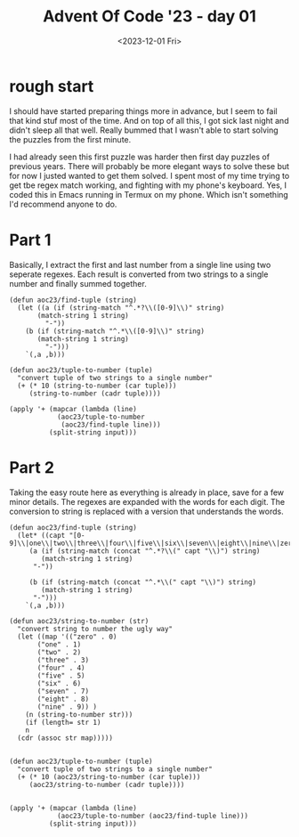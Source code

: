 #+TITLE: Advent Of Code '23 - day 01
#+date: <2023-12-01 Fri>


* rough start
I should have started preparing things more in advance, but I seem to fail that kind stuf most of the time.  And on top of all this, I got sick last night and didn't sleep all that well.  Really bummed that I wasn't able to start solving the puzzles from the first minute.

#+begin_preview
I had already seen this first puzzle was harder then first day puzzles of previous years.  There will probably be more elegant ways to solve these but for now I justed wanted to get them solved.  I spent most of my time trying to get tbe regex match working,  and fighting with my phone's keyboard.  Yes, I coded this in Emacs running in Termux on my phone.  Which isn't something I'd recommend anyone to do.
#+end_preview

* inputs                                                           :noexport:
#+name: example
#+begin_example 
1abc2
pqr3stu8vwx
a1b2c3d4e5f
treb7uchet
#+end_example

#+name: input
#+begin_example
five3onelxjninenine45
six9mnfjmtsf2kfmznkxntninesevenrpmfjfpgsk
9vkrmbpnine5two5cbktwo6
one1bdr6
ksvctznmffourtwovbb9four5five
6nfhcklxlkg9jbqmqrrxmhn9two6
9eight2six97dkth
sixgjqm64dkvcccvttnts
twofivefourb5four
gfive2
two18twocsxffivetwo4
rmchfml6four6twofive
278eight
six5758jjqpgnvlztwolkcvxtjphd4
fourz26ninethree8fourxrjlq
mhpx31fznvh6nnjbvjt6seven
kscs7kfvb1three2vnfjrtlvb
mcrxqxcxgq3eight9
17eightone8ninebshqmfd
1sgtxeightsix9
96threeninetwo
five963fivexfgfgfbzrjjfive6
5993zkdnfm
1xnfxsqhninefour3eight
hplgtxvbfqrthreeonefour7
84cclxfjrhptnfbcpd2
nineeight2kslgcchdxjppkthreeqhhs
5txpzlsixtwo41
4nbkjmrt4nine
hnmvzknine1
6525szrz
1sixsixkxjxcbt1
5vlj26mfxdjzb
9xzkgd6eight9thjcjrsxggvkf2
2tlvqgrkc42
one4five
5six439eightsevenkkvng
hvmmqonethreezhvmzltf5seven9ttdx
6eight6
hzpqtnjxz4cbkhqphlfpfourqflfjtg4mrztjlhbmmnine
sixsixdxcvbmr8bpbvfour6seven
nine3eight
8nqmbzvgpslsevenbfcrgqbtrzk
two7six2fourfourscrnine
7dr3hhqnvrdsljqrl
529dssfsfknzrffqsixtwo
8sixsmcbslxvlxrkmhxhvgvvrgsixpgthrxlhrmfour
svqsjtlbdbkgjqbcvxhl4five
x8sevensix65eight
fsonemmszxjjx6nineteightvtzkhccgrm
6sevenseven38cmskxvdkqlxktsszfnine
75eightfjbqhksix3onextmlrftdxm9
5hmngnfrglninenthconesixnine7
hgk4sevensixnineoneszsnhthree9
one98nxtghg9
1sevenkqqckgxdnfour
16three2onekjfcmfdfvhgmgninetwo
1eight3fivesix87five
2fourlhtncqs8gqssxlxczfive
ninejvzjqppsix21
mkrd7249eight1pm
ppcxsevensevenxbjbvvzcd8one3ms
eightgnnlfive3ff49seven
fngf62fourfivetwothree
onefour42rrzntqts
41dzvh1
3onefqltjzdrfourcpkfhceightwomc
7ninezcqcmqsltfxltnpsgghzone3four
hrtwone3six4pjbs4tfvdsjqdtfglseven
6lpxrrhvdslxgpjblcmgsgbdpdkfmzkr
llnshf1
seven9rvjqdhbfour
1fivezb4six
2282mchsix2onelz
86eightwonmn
sevenlcznjrmcbzlpjvfivefhtfvl2vvsrbbcktnj
2one819vsxclfour
dlm2nine
sxbdtwo9threetwo6
4jfbc5rdzgsblrcgmqdh
nine7four28seven
two1sixmjmxgjq412five
nine3hctlqv
twofour8eighttwo86two1
three4seveneightl
zx89btcqrsvpqzseven
1chkglfseven
4999xpmmeight3gxxkl
four88ninehhnbssxhbnseven
hsfvzbbxjlsrmtngrxxsevensix3
qccnqvfnkkkvsixktsixnine1twoneq
2sevengsplvndctjgntsix3seven
eight782two428four
five37shzmklkb4nhddk8
eightthree6qskmkzs
cmkvmr3srbsnq7onefourbfsrbjvr
t3mtgjq4stm84
fiveseven2grlmfhmfg8bsb
9bgbplvtzstdsevenonedrbxhftrxgmqftjmdrr
sixfivezptk6
8mftfiveninedgfmtwo9three9
pscstrfnrpllhone5fivefourtwo
five33
4threegfs
6sixthreebvq5
tsjvdsljzfgfive6threemqjfhrsqkgfznbt
six8five
twoznvvqgmd5jsxltq
zvh9one
4threesevenfivesix2hmm
l8ccxxhqqjb1qltqxht9qknltdbmdbmone
psevenfournine7bzphqxtfmfhsbtxxldhcqj
9bzxmpnlqmt8
two73nineeighteight
5sixseven
eightthree98112
eight4zbnpgjqlgntpl
fourhg8twoone1xhllbxfrtwoneq
jzonevsfhdcxzkmcxfhngleight2four
6two4ndnscxkqlzszlkslzk28
1foursix25695cp
9hgvmtfiveeightdm
7162nine
seven7tqssone
234cgsdfq7
9eightvpvvztrsrbtvgkzg
two882nine6eightsixz
9nineqqltckg
lgtlzthree21jrx
42seven
6pl3ckfqjchmnplblhkrd36jbflxf
fpmkbm7three
5twoonegccshhdrnfour1
onexbeightsdoneseven2four
three5sixxj
eightxqzntcpscxbqrsix8three
eightfourthree9eightvvhhlfourp
seven67vdktlg51
xbgjvvonesbtthfkdvntwo35
fltjrv152sixvmtwofour
fourfour6zkjdlrckdbfxthreefive
kkrllbsnglkvxxzjmqvdgsfpzx18foureightseveneight
xvmjqznggz7pgrxcfcqj
5two9eight
2rbninevmltplhj6nine
4snzlftzltjfbxdq
5gcpdxdjsftntzgbfnkbsjone
onetwoninenine58onekmtdfn6
four68four8two5
lczh9
sevensevenfivefour141j
bmnrnlvfpvjsfourn1one3
3nineone7fourfbfmjmpcpv6kgvzndbgpn
633sevenczmjrstsp195
sixvrcjmsveight3
cgfhxt4
4lqvqgsf37nrszkrhtjg91djsxdlrksk
ninefivefive11four1eight
76twovxfqrdksoneeightpgf4
vhn9xnlhd3fivesix
3sevenzpqvxhtsix
dkkeightwosixcdngxqddtj4
nineqqsdkmkhhsixpd4
6five54
tlzst3sevenvdthkfn3
nineone2
fcxeightwoeighthxpgfkfourone3
9llcdpmninepvcbdonexfxgdfchtkgnmnljpnfb
qrjdrbrrxrldbsq8threepbsdpbbtps9four
299eightone
fjzoneight99
zz8three9
eight4mfzshls167eight
five1kmgmnpfhsp42
6one67one
fivefncmv3dgsx8lmssvqfthk6seven
vlsbqreightseven77onermkfdsvjxkmn
86hxzstkkb
79mnxgbnl
15nineone9ninesevenddrbrxj
21rkt24dfour8four
blxv68threeseven
rbvkltwo3gpmmfmnpone9
hrqss7
six1threethree1
frfctnmmhrmfr8
bfzsvmcxhbthreefivezlb981
phrlbcbd6vrf8gkrtnlprn
txbxjb47svrfd4lrdkfbknb2gj
fivefour6dnjqbmznkssevenone
32eighttwonedn
gxzqseventwo4eight
eighttwo53ktqxjfjfive3
64four3gjjtjq
tmrv9sevenfive
9seven81
fivefourktwozzszqveightseven7
three8bninetwofivednine
nineone7qzdcglxjtkchjfpqrdfive6nine
4hjsqzppdqseightblhpdxgjmfmrsrz
fouronefour5fourjxls3
sixsevensevenoneeightgssdqpgfrx6rpkdljlsjs
two4cpvhzxnbqmk4
98czdfivecpmvztnc87
5chczkvdd
dhndkdsbf7qp1
tdbpx1qbf
358tbjnc
two6264six
55snf
eight7kpgsjrntszcmvrjqcs2two4four
cpjxfgxdngjrnpbkfskpstm5nineseven5nine
one2jxrsxlll1xpkeightztcfnsqqr
2sevensevenzdb
trpcnb536fourninethree
bkhoneightblkqzbblmv8rkcg
zqmmzmsqjghtf915
3zxdzklnlbdvcqspm
sevensixtwo8rsvdmc
8two8
eightoneqlcrrlq4four
hlfhtwovvmzkzn5xklvc9
fournncdgvxk6crvsqjcj58
7941sevenfour
mshlfglzlvcpcn2ninefiveninemlzkxspxsz2
46sixone4eightrcmxrmhnmj6pmj
jblfkrc1threefivefourbxd3
prhvcsmvjx85one
sstdseven3twobrfour3zthzhtkmc2
9threeqdnninesqvsjdch55zzjrntdv
fourbljt53gfkjkjtcpnlxcb
qrtlkzcthreefnxlcnfsqqvhsix62one3
knb7three7srrqbfhthreefive5
sevengcf128btrnrtgbmj3mtzv
brzvbdtwo63three4pjcjmzgfk8
6klnsftm
eight6sevensevensixfhgnjzgrcqdseven
six2ckhhflcdjkrc2sdtgkzx4four
six49
56eight
gfivevqqkz7
twoseven1kfzjcxjj
5xsbckzsevenfdcd6ffh
five6fivezpdm19
eightsix1zlrvvtflhqbmgnjnthcdbjthree
9lbmb1gflnxtnine
1eightxdrp566ljjtmbpng
twoqbfl5four67three9
six3sevenseven13
seven4onenine4ccnmtbdtj
hxzhqqtqdssevenfivecjfhlxmrbk2rdxsix8
three6brccmgbkdxgj7
961
1ninesevensix6sixonetwonine
4hlvbbs5pnjxbpd5xpvxfmn
kkvjtnjk3nineseventwotrjntwo
669zgrhxlrgtpeighttfrrqmhthree7eight
pltqnfslttlhfour7
31grzj
qkqtwoneeighttgp8944cpxxksr3
onelpvxtcj35zrllxzt
fcccc7
3eight1
4five3ggdpskqjfrbngmq7nine
8cnbxpfpm
frmvkjxxggbssxlftzninelvvtvscl77ninefxdtrpvjfv
rxkcvjbvhk84
6twonegz
sixpkklnr4vvmzrld4gxrkxlbhjpsmgt
533x2ninedgrtlznp7nine
threeeightsevengpvnine5368
99eightsfvfvsvzn
655threeseven56nineseven
583gmtktthreeckfc
fivetwo7threevktxxjsrkpseven6
four9tbnqhjlbmqnjq4gpzpvjtl2
fourtfjhxrkfour37seventwo4
threesmpcr5
7bbcsdcsxttxkrvhmkkzqjgvpzblcsjltsix5
rtqoneighthxpg5tb4
6eighteightfourrxlkqkxbxseven9rnggqbxqheight
3b7vtwosixl9four
nhjphtdskrzqjmkk7eightthree1
nrlthreefourone37
7oneighttcm
b54732
vmvltdtxhpninetgvmcmbhddtkpzjvrkvbhrtwo4pdqbnc
8bkhgt3bqxthlxcmdpdcnvkjzrrpmkpnfivefourthree
7nine61vsfkm84vvqbmhltdj
6476five
rmnoneightthree9one5vjbfnnnk
svqjtjzntq4
tcxkkxxvr78four6seven46
7tr
twosntlone2two
sktgjbzqthreeseven6mrv3
eightxxpctkf94six2one
fivegjfftq3fxnclvrl9rxhjkpceight
4qpvtrjhxxqzbjbbrqqcdklhgqmlmmrthree2ltzshfxztsx
47
5twoninehclgxj1rzgsqtsq
634kmr151eightbrt
smtwofourone26one
2threecdpq32two4dzrzsr
1eightvmhzchc3vhnnfivefivecf
fstttl58fourqgkbjveight
455one
vkhg7rszxzmqnine749
bvtwone8vninezhkkbvpscqfive6jczrlrgcn
247
ninemgxqhtwosix756
fiveseven4kthzq
eighteight9one51fivebkgpzl
sevenmjqtvth8five
ndqsfffkfmjjgzfdjcpgj4sixfr3threesjqbqlzng
8598seven
eightone4sevensnine
qvcgzkcm3
hskhmfndv45
seven3zpvgg9
bqqqcjkgtveight74
five84sbfkgmldpknfdqjqrtwotwo
9eighthv1ninemvrxdtcdlvszm
qfsbeightsix9djl73
pbqt8hsdzxkxv
1fgfbxcjt6lqd618
2rtlcqnk
one1ninefive
xjqmgfhndxtsixsevenm3991
five1oneonetwo
eight32threekddxppk
1gsxrx7one
hqpktfiveqvtjcxfkznine1
xlhsxgssktqcmcjteight69kfph
8rfqclm
zqccxsponetkqtnine7six
8xffivesevenhdzfjvlfive25
xklljtnrbgxcggtpt57
nine69seventhree
3five4vktxqjfour
sevennine6tbbddvbbpjsevenzxpzkcthreex
86fourpfmlfourninetwobbpmntj
two6bxpllmxtwo
onecsjtf1four5
ljmkg9621twonine2
five97xkqbskgr
threefiveonekjbrtqz275fnfour
pbrghznine6threejmfhfqqnlnkm89
ninegkldqjcmfjninezmmzsttqbj1
gsmsjzlzheight65qjjjbrqhmnfive
eight1b1pk7two
nine63seventhreeeightfivetwonjdvmxcfmx
tnzthree5
fivefive4jrsbjmkzvbjone2
6zsblcgdfivetwofour
1vtzznqfqsixfivepxeight
1sevenpdsf1ninefoursix
fftqmfdhdsdtkfour3sevenjsqtmfive8
3foureight1cqckq
clvrcncnzkrxxgztl7seven
fspmvzzjf2xngtglshcdlhft9nrqmkcqb4
1onemvntx2rvcrgnfive
5nzjjsmlfd
3hzxjcrbvtnine
kvkpdrgeight5d
5kpqhlrkqqm
5fivenine
pkzrhbrjlc3ktq429
threetqxvmjm4onegqsrsqpqh
7ninepsjgsfvxsbtzkz3eightqd
mlbrdfjzcvxr7twokfvdsmsixfivefourh
7twofive
48kzprtdfsch91
4vfxfhmeightljxvxhfxsjsjtgjlqmgnine
nine3sbfzznrxmphdhjd
sevengrhblnnnfg74sixfour
eightsix4onenine21onetwo
vrqckqrrtxrsjltdplbmnine9six
jfk9zbdr2gpsfdqbsrz
957jrpkcgkcthreetwoblpgkx
894threenineone2
4ftsxhkkone3
m9fourztzfvhqstwojx3four
fiveninevm8
prddhzmhzmeightsixthreeqpzjbdnmgc9five
tftvxbtnine1twofivelkbfsbndrq2
6seven2oneninehlstxr8
6qkzfrzqsjnb49hftltrntl
three7sixtpmpninefivethree
five19zgnqjbshbtlhvc7sevenqdmqdsnknine
fiveone1threejjmcfzsxtbtvg
5mkmskszcn9
fouronefour2bqcs3onetwo
8three75sevenbbsbxjscvseven6mhpx
lhdhnqqj6btjglcnpxxgzc
gvlbmvldpsl2smgdqnh
oneseveneightr6onecseven3
nxrcgsevenlqf3
r81fourbnskcrnn1twobcfpvqqtdd
onexdx935ninecjtnsxxq
15twoftmcckrhgg2
fivemmjldhtbfivellfblbx89fourzcxxjthree
7mhxhvghc89
onendjhfxlzvzgrchf495onenksffh3
two36lpgrkzr6rtmhqcngn
9hntjqfrrjmnv7
zdgrvhz8
6nineeightvzjnnxjdmxonegtrsqrqnd27four
sxcxccnn1ninejqmtqc9
3vljzxsgfmfeightqlrgcktdf
1four5fivehpbsspt8
seven23
ninek9
onefkzkcljxp1sixthree5ninelt
6mczeightrfshqxqxts3
52569four2lnqbzxjbjz
6pmcfgfk179fbfbvr
pmbdtdsnxbmgknqgjj4ninefiverxxmtdgheighttp
2fourckrgbs76fiveeightgjknht
4lzlfvn8zp
zjzjhv9
threehjlnrg71sevenfiveeighteightsix
szlbnkssc6jxhmhskeightthree5threemnfpvrj
72seven7vgdfgqfxl
kxnglmlneightzhqqhmdz7
eightseven3nine9
49ninesix
qfxcgxmznpeightnnqone7nsmsxjsqh3four7
29seven1ntxmjqgfn8ptpjsp7eight
seven8tnlvtdpnjzeight3eight1vtplvnbpl
j5four
sixntfvskqqrv9one
oneqnqzfbtjnb81szdbeightcscone
four88869pxlszclzfq
mvpkbvfivejjfrxmzxl21
qznnjltonejfjlslh9
nine9sfourkbcdzqdlmmveightgbxsgtjdrbsfthkbmsr
four9cfpxmdg
l9
4mzsstnbltnine
6rclj
eightnzhfqmblpdfcffkfive9
6ninep
onekpxthg6vr21jghlcxhnvkhbzdjkcfour
2crhnmq
mgtwonefive9drkflmcfmkmsvzb1eightoneseven
31two
twos1hvzhnn
rjjldxlp63five1threetwo
ninejkhbqfkxccdnc4ftnzbdfdjxbjgqjfivexglgtvvdmn
fourzhzh3four
eight8four5two5seventzqlckfive
one113tworzqnqsrrjnxbpprsglnine
6chcqbpl
8threemxc7
7nbssevenvxb33pxstzqfhdrtxqs
8three276tlrkszgneight
dccvsl93sixfour92
95seven9ninevhxcthree
onehbdrrpxkjbdk6
fivekkk3ninespgtqsix
sixfive52eight
fourone5nine
5xvdnfxk1gtvmzbv7jkxxvjmjg7
85nmvbdrqrb2ninefivefourone
1jqgkhsix7seven9847
2sevenone8five6twosnfdkcone
fourrcfivekpsxkhrtfive4fourxqhtmrlgj
tqtgd2388
jbrfsl6nineq
two8lsxfzdfnpthreesix3
2czrtdlcffivethreeonelsix2
vhdnp37
sqkffnrcsnlkmxczzhvr419kzh5six
24115twoone
vlpjbq9vngpkhlpbfjnmztststwo
eight499four6
five7neightqntdsjskz126msrcns
one79khfctv
1fourthreeonepsnr5four
1fourseven2b
sixtsbrxkbpg9b
dvnsccrktj9five6onepd
rmqmz4fiveninejlxlgx
brbeightwo6cxnblxgskmxxxtwo
7fiveckskgnzgfourfivenxxkfxpzgcqcdfl58
564
one257six5vlkrcvmgsn88
pbvzppchp6twonkkpvghseveneightsix
tlv8
eight59jj1cfnr4fzczfrvjgbn
hbh8knnine3sgbnsjldfoursevent
xjjvsix8eight8rqjkhdmnncbfivetwo
dtgbxlxsqcftld4
3fournthreefivennxgmgvlszseven9
hbczcqkvnnzqzpkskccnnmpc8nzhqlhkhcbrpdhnm
seven3mnljmjj4twoeighttwo6
nineninetlnzc4
jxp9one
6htwo47two
8lqdlvc5bldshtkx8six
eight35
ninethreecfiveone48six
eight9twozmqgvblljf4seven3threesix
ttmhdfzcvq8one28eighttwotwodmlpbkz
5fivef1
6bztnjckgszfivehdlzcnkbthree5sevennnine
2fivesix
rgjjrdjh16
five6msbctcqqfgrone
53973two6three
six1zndpzk
q2one4nine2eightltjzkmbfour
8nineeightbdqkbnjcl4chznslmndjgtspvmphqxlsv3
kfbnmpvjtjtflb7pkvgsvtone
vvvrdthfpeightfive8rzs6
kxph4nine3eightninefive
three5five5
98229six9
one9four843pntrkfkbmddcjhtnine
twotwodcsl556
njrrkdpxrjtrcdjlxf6843sfdvzhz
x4sfmrqpqcrqfour
48nine
fivefive8gsbk
23twodvglscxgeight72
kzfnd6
zngq6zzronetlxdnthreerrgttsvs
dhnqkmbfbphcftlxjdmx8qqbkvdcf8
hkrzzhfivesixsixgzp629
4khsfourt79eight
twonine151
ninegghnnnseven65eight
qx62sx
8seven3vktq
onefive8eight
ns6lspmgksccptwoeighteight
klknjcvspk6
vvpfptdqf1qgpgmbcx2128six
86mgx4dhfnqlxonezgseven
qhjzqrvhfdtdxlqsz6ltqnmvrxxtwo9
four6p697
7fjkdtthxheight7one
1ltsevenpslmhldrp8dtbzqcjdvg
8veightthree7
38sixseventwosixzxdbxxzqssevenqcrlvptbp
sixtwo285eight3b
pjpg7jqfpkqthvsbdzrqsnhk4jbfv
8sixsevensixtszklsnbmvtgmtbbkkjddmnmmgmbdh
8sevendsxone7ninegcbqdcdqbnineeight
onethxztbg2nbxsxxnfjhhfclfour
4eight84
fivethreetvfvkpxvdbqsvvdmrj9five
1onejrb2five
sevensevenqxjmb72qvxxjvxb
xtwone3jslsgbchxm
17hbdg4gqgkdnine2
hgnmpvs9dkjnzgbvgvthkvtdonepjslplmqjf
threesix3qxjf7tm
66ninetm5tdlcnjnchr
sbnrpczfqp6
eightcnnjlpjjmrxvlklksrshpktpl1one
1four9
xttzsrkjjcvlgrm584qfjjhzlrhccj9
qhclqvgzhvpgsnine7
gtl4
5vnp6
8six1svdfvxncsvfspdc
eightjbsfjtj8sevensixlblxbpxlsz
8sevenseveneight
pszx46
one7sevenfour8onegs81
95fiveone1onefive5tqvhv
5nine7threehxjseven1
rvpqpzfnhvcxtvbjnxp9
one7txqvgmpqlnxceightnkvl
seven9khkthfnckngnlllgk2679
three6535onegfhkm9nq
five3vpdxjkmzrhtwoninethreetwo4
fiveninegqks5sixsrmlbnhxn
fivexdtvlmpthree2brpjxqzgsjltkmnbltwo
sevenfived6five
seven95jrxgbnqvgnine
4scx
8oneonezspvqtwothreeoneone6
six3fourtwozzbxboneprvjmjmscbkjb
6sevenpdksvksix
cfjp3eightfouroneseven
1two9
four9eightfpthree
k4361gbbxthree
lmmfz4four
6fourtmeightfour
five54three
klbvmvzrxs91eight
58rxgkzs58pcrbsq
71onenineronesix
18cxgmdfmone
foursdfcxfx8
hcmqmqzb5sevenfiveblqlnlx62mjbrpldjone
two29two7lzjsvzcxdz9bsjtpbfplf
oneone3teightlj
8txbph34
seven9one
82hgflfrtz481four
2qjfsqrkkbqkcgvhvzhnzbmfive73gkfxfhnqqbtx
7fccpfrxstptwoeightonegnine5
19vxbhzrhfkhtsgzzhfszxpcrnrqseven
nnlfour9jfjnrnqbnb
fqtfbkpmlz4seven1eightfour19
x28qtnsmjpnc8
sfdzkppzlhcxrjrvkssr375tdnlntcst7lzxdlcmprmgngqgzdsl
vxoneight8nine935rtwotwofour
zfldmtjzpzfbrrdgxslvn2xrj
eightv8five5ppzsevenninebsbl
four1sevenxc5
721kqmfbhmgxvhvqninevlbdzfldgd
39one
threerhvrhlfiveonetwo2
sixscfcpq6four1eightxdt
four6fvfmvtjrfhkfrbfxcdjfqhmmfbf6
sr31fouroneightr
nine6twofive
threelzjrjqnine4tlfpmvfq
jjc63zvhlqlkdzltg35nine
fourmpfpdxntv1szfcnrgvfpxt3one
onetwo4tlzvftnvsfthreeeight4fmsnqt7
xroneightzjvfvljsj59fourfour6szfjkdprbk
nine3one
7ninerphmbqphdsix
9ptv2twofive
6two4seven9ghjzqd
391onenine21n
4vgpsxreightdeightseven711
kbvkrrv77grfdpthsix339
fourmqcrccjcfive4foursixc9
eightsix44seventhree
4five8two9oneightkc
mgsix3onegk9
trftwodjjgqnstznxxshbdc6dpphrz9sevenone
eight19two87twog
5pq18ninethreeqqkfh7three
twoonetpkmrcvvpk94
threesix5two8two
two1three3
eight8four75
kjcglpndtjqxpbf9eight6
two447mcz5
sbqfpgkbsixfivefiveone6qtmdnfive
qxfsljsixtzpvphj69ccp
2fivekrmpqts
69eightnineoneeightwox
211bvzlcdgbs
ftcfgjzgnine2kcdvgrrnine5sevenfive3
eightone42lsgpjeightthreenine
f599phncmsixfourfsrg
vgxdcrsc8one8rppqvzkckqgseven
j2fmjmjxv6nine
5mctgjjsm
seven4mqtfnrsrnkghfourttbvhnnkjkmq
2three8two67
9five51ninesqnbfvqnmfcjhfhzlpkgjfzmsl2
5nineninesixzk
51gvkhcddt5onebkltbv
942
gfpq8jmkhvvzsdbzmfkqb4
22vxpndczcgmxdsmzsthree
vbdzf7gtqrqjgvjj9fivekqzggs
4mzjjg6
jgmncrn3five3
gxghtqrjmvnjfourthree2fivevjqntqtzsix
ntlnxtwofour9bh1
five6three
threeh9cgvxnfour4
snbxpszrgh6mtnbmeightsixtknbnndqphbm6c
4c
1sixtwo2pcsjnbdrxtbjzrlssd57
phhxnqdrjnsonefourthree73
threekdlzcrvgc3pxd35seven2xjnsjxlczr
5lcseven
one27
eight5k
jmttwonetblnkmkjzfour8r8
eightfive9twovfdpzrcvpppkzdpbhtwo
1threedjsttltxcthreefivethree7zqlbfqdxqone
5sixzgzfhmfqbp
7kjfg
zxoneight9nmlz3four4kfpmfive
37four2zqr6
six33fiveone7
522bclzxzrkxdqvpl5nggsksbk6
sevenninektxk3fcxzctsseven2
twofpxbkzrgrtwo1twofrnnckz
qcdbfcrtwo123ngrvvxhn
kdpr1seven5npjblk
eight4brhnsxl228pknpptlbflncddvgrh
two3four
bstwonenmlthreesixdsrbjjz5skpfsgmhb6zq4
r6
dnplx6ztonenine1cdnhfdx
jjp749foureightcnrlnd9
8fourtz42xhjqkpttdfgxvhbnbmnxn
1gzcvvtwodqgnsevencjfour
sevenvrnvzp3five
ninexjnvzltwoninefour1
sevenvthreetdbfgjseven4foureightsix
5tmbjgdjqkffivevbkkpltt8fourseven
3cjnkkl98five7five
seven28pplnksndqtvlsrk7msjqtzonefive
92two834
mlfxonefourone48pgcqpgbbczgdr
zfh12twonect
sevenvdhbh7pztpvf6
eightsix2oneone
fvspcp3sevenfourninethreesixqvhjdjqxseven
8fives1seven
3threesix5fivexvbpnrchdcxgprxzths
7fdt
nine11rkpnktrsffqgdeightninefmtr5
xvl4threeoneights
one794
rjqxttlmkxljdfrrfkgzloneoneone8four
19xmcfsbskjrzpsevenone6
nine42fvrtltg4khjs67jfzvp
rxsxmbffpfive8ktrpczdn9
fvzcdbfmklcfpxbgqkzxrhmb471pjgvs
fiveeightnzxxqsphlqfnlffxzmtwo2tffkkv
lkrjqsixqs5trpqbnb
1bkpxfnrsixfour
nine21kgtqcvvdmdqt
three1plnrboneoneccczrnjsl7kj
9dc
htxcgnszrfive336szhb
fivethree96vplbdqjtwo8sgrlljhtqsix
sevenptlvbltgcsxc62
vvtdhxqcmqrz91h59rnpscdjdltwo
threetwo3gq7gjz
7fbeight
5ninethreeninejcvz7fcqxbn5
crpbppclxsixtwoqdkflfdksq3
tnbnqxklgd17onedxsevencnmbsmr
4qzxtl46sevennhdjr
honenine1
1nine934
xhtkzvnhsixqcxkdvmzhvnine891kzsxmzsix
ktscvdksstwo26kgjzxtlbrpxbjr
vfjkncjdtn2sixbtqqdhqfdnine
4kvzrgninethree139eight
eight6433bqvvcpljb5sixfive
3seventwo8ngvqczkjrp7
rtkqmptnnsgdrhxvmfvblshpqthree7zqgx
bltgfkkvnctqkc226qcjxcfxb68
9ronetwosix8vbnhgxxskdbc
4sevenfktbgnxbvcmdrbhqrpgmsm7seveneight
htp3pmpp897twossgtffdvzz
gdceightwoseven4
sixcznfbvhseven1four
32twovthreelhpqvszgl
two1threeninesix84five4
fourpgskmztd9ztsz7jxjmmdqqx
twohrbnhtrv3eight
6one9eight7bzrxvxfvnrrrznncdhj7rtdvb
4fhgjkkcjv
xxphjxdfsqjj49zhpxhb
gmmnine9
hzn8six48one8vsmxc
one7ninekhlzhdplnbnine
eightfoursnrdnldssh41ggf64rjlshkoneightfq
nine55one6
mbhsqvlfhv8zsxz6seven1
cjmvqktrkq18jdljgrg2
9fivethree935
ninehfhkzzhlkd8ninenjg
5six1three1
nine3tdkgnine2three9
92mkgbdhsdgvqrc
xchjtjbz8
heightwomgjd6fxzpnl5
jkprh4lqxqhglqjhppcxqnine72vfzkqnine
nine21czjslbsix16threeeight
five9tgbtsft7ggnfktl35threechxpcx
qgcnmbg89threevhbpmnnfcgeightnine
2jdqlgfour3
ntnsscfsfive175tjfqnflfdd
twotz1fourfour7blgzpqtnpc
4fivehsnsstkp3
4bk
pmvnbqh9
nine4qnt
nine8eightlqt3
onepccffive8seven
sdkqkbshzb3nfour
8eight4kx476four
hl5threeqhdjcqlqbrvsq
skqzcdqcfoursix767zt
txrvszgqvnpx4sevenlfvvvlhshxhk
seven8eightseven9rcdjfourseven
5eight5ninetpjpsptwo
nine38ninetwotwoseveneightwogpn
7sixone2grgfour
szfmk2five36
eightnbcthreefivedmhfmstslfz2stzck2
xffvthreethreeseven1kzcptthree
pskfthreepk17gz
four7rlk1eight
9xqjdvfzbvfour2dxlhbspzppf896
lstpxqdlmptvrvf9gvdqkfsjcvqnpnsix
eightsevenfive6sixphjcrdtnlddfcbrgonetwo
4rshkxgsbvgphlrxkxgbpjhqdgjzjlonepscqdhk
mzclsv373sixlb
snqmxmghbhpvzzff4threenmfkps
7fivebqffc
2mdvq4m
ztlp6seven
onesixninesix1three2fivetwonengp
jqplcrrtgshzfrdcgvrxst383three
68twoseven
2eighteightpzzrlhpbmfivefour
nxqjlh3
hxgf6
786cfcrl
8seven7
2xmnbrcvbbvsevenfour
eight9nine4gjrrq6two
3ninethree
mgmgbfbptqdh79ltwo
onevk8kfive8sixone2
79mngvbhpkh1one
14fivetzmtgcqpzjpzhjxfvfmbnljxeightzlbktsmsln
744fivezxxgtvd9eight
tccmpsggmhv2jljznkpndntqrninenfzdvzkbrg
nineeightone7threejjgzskd8fiveftxr
vvtwonetwo2nineonedvhr6
8p47qcspdvhgnfeight8twoeight
twoldpdsfivehrpzthreeone1jzf
vnine7four84mjphfztmjt
58qksl
4threesixeight9two
2sevenmfnbfbvxrf
22sixfmcpqlr
45eightl8flklsqkl
fbfgcblg7jtjhfrsnkfour4vx1
5tgvdhfive6cnkhnjldhqpj
kmbjhbfpbdmczlbg2oneightd
hconeightthree4zgcone
6kvfj5
three6lfnxx
9pvhzpfqh5vlgj3nnkggxqbcxthreethree
seveneightdrbthree5sixcgkxvpdz
7seventwokcsixdgqfbvrqcp
threefive2sixsix
bxlckjtznjfspcsixsbg4sixzxnlrhhdgp
xnl7
2drd7499sixthree4
tcxdsix94sevenkcmjzb
seven19qvsdhlpxzgpsqffour
twobb24onetwo4
fivefour4three7
sevenonethreesixdq1
rvfjxqd7
tk3
66threefour
htwonekfgczxgkzlhxtzpbfdeight8four
four4eightfourgtcqgpvl83fqvtwoneqk
rbsfmdkdcjgjnvn6l21
m4foursix1
4fqddqlgqjzone
3rnxq64onefive
5sixtnthdqksseven5
ksdlqrxdgp8five
tsix62sixone2sixoneightl
nzplhfour3
ninethreeninehkqkvkmsixznxmb3six
41six8
7eight187nine
sixckpmqzplxnineone4znlrfssc
1cxjrhptthree
1sqmtfgjqb1
7zvzhfkeight
69rxlcvmftnr8five1
8bone
47thhzfpkeight
threesixksevensevenfssevennine3
5fivethcktzjfivehbkhgpstwoqgbdjknrfcpqvvhnine
3n
eight4xftrfsbtqd3sgmgvtrhrltz3
pdstthreeeightx297two
six6ghftkxqmvtfhtnjcvhhnine7
51nine5
seven81tfqzkthfmt
3bndtfourtljqdjhgqjhldhf3three
3dpqsgqscqrppfivesevenmgvm
ns2lkqsixglmsvdrd
9sixfivetrhdrsgfqz6onefive27
nine67xzdzrgsevenonehlfkstmshgzpgbk
bzvvqpxnznkzsmr5
plcxrv7nine57bpnkxltnrlvlnslvd3
onextfttfivebxplndseven7
98fourninefhvlrpqnsixsix
9onesevenfour
vmnoneightsj63fiverkrrgzfdjsngdmcfprkkvzqnlkg6four
threefourtwoonejseven9xvcseven
gljjpmskv5sevensix7three
nqlxzkzknphxxvzrqrlstxjkdtlnx8
52three
9onefourgfksix24
nrcnqtqx66fbgfg22
qkljqjpp6qnrcvscjglpphxtvqrdznqtwo8fjlzmzc
twoczkmvmr5sevenhvonedqvvln
8tvphxpfmhzpfour36seven
eight39gqfdmfhgg
xkcsxsxkn6
frxlxtjbkgsbgtfzdlrql329zfxbhghqx
nine75eight
1vfdtvhrthreevssjcjkrv
seventgthfskdc7xrpghjrhn2
fivetmxkjczpjninefive5pss3onetwonetmq
4klstxhhpjzfkvonefourthreezkchsjone
rxljd9four94six4
5fgnnfjl2three
ngfq4rsevenvngjtrjvvkcnvrs
eighttqc7frmxtfoureightonetwo
threegtzbdttnd6tnlsevenlfqbnvlpg8r
dsjfrslnxb8fournineshzqfourmxjvhone
27bxtdmsshfourtwo86
threesevensix5vc
44seven
two1eighttwosevensix8
hbnlzhbfvztwo4kjfzktwotwo2sqgvdbrjbg
two6sv6
gdgdsbtwo98vhdlf3eightwohgv
tztgspssevendqpxvtsftgclhct4mktj4
xbnzpglcdgrrcttvjxx4
dkzeightwotwo1gpfn3njqzkxhhsc
1ggsixfive
2eighthlhthdn
hczrldvxffninemzbhsv2two5eightwozfh
nksxdqvpgq6jhzl
tkvjsxzgrp7four4thlzxone33
bpncmqxsprpkbpznfivebvhd7lpqspfhsgq1
threeone174fourkbkqvtjlfn
fivejtwofive96fiveclc7
twotwothree22twosevengbqqstsxhqgczp
qgtwonefive3three
nineeight6nine1three1eight
oneeightndv5
98eightoneonermnddmgqsseven7
4l
6r8xlfznmgffgmrnfsix13rnsv
82vvnmv1seven
1nqrqgqjrjqgpxxfrqm
ckdmgxspjfoureightnblkpcfr1
2threesixqczmrxhdrsevenfour
fkpr1seven65nine
1ninerr6
5lkr
nft4sevensixslqdfpdlskeight
eightfiveone7rdptzjjmmcqone
6qghmzchmtjktjkbseightczbjmsvmrk88cgctthsbz
twozzgrzbgkrkmklkmvfive86five
4six21xjxqjmqjdlone55three
five42fiveone
eighthc747sevenone
four333six6
bczkrqdh8one4zqcxrkk
3cxhkclpfiveqgsk
6eightjnghnlzbhbvnonetwobjfrpnfqsix
4ninecjzlk7nine
85four
mkfcnntfb2ltjnjbslfgvztxgpfcnine6four
zqzllvsdvtwonine4onenineeight
11sixpjjvxbsbjfive
35nhjgtpflthreejqbgvgkdcddpfzfpt
9threebcv4sqtrdrgnb
x4bptzpfgsevenfivenine
1oneqgfpcdntgonectjgnrdxjptfd
zrblfddvtgbqtkvddhqzpkk71ldtsixmsjjkr
three5mjt
one37ninenineonexjtl2xqhhnmtd
552oneonehzscghzpqvtndvlpj
two8nineeightkfrckndvzhcbdhcdg9
hgdjgone22dsdnjjsmjtrxhxssx
snh6bntph
foureight5nine2
1kjb98
ninetwo2eighttwo
hpcnone5cjvtpqxhbh596
3gbtdlblgp
4ninemzqkldqrcnmcvjjxtzgbrp
fivetwo6
4tlbxgnjgc522zlldmfbmh
fkpsxsmchn3ninesevenseventfxxjdnqxtwo
sevennine3sixsix
84s
seven5seven6sixmdfrtwo
one269
493nine
29onecklhjcxvpbzfour3
35vksqxhbnxk
sixfdqttpskdnbksqxg9three6bqqpngfhz
#+end_example


* Part 1
Basically,  I extract the first and last number from a single line using two seperate regexes.  Each result is converted from two strings to a single number and finally summed together.

#+begin_src elisp :var input=input
  (defun aoc23/find-tuple (string)
    (let ((a (if (string-match "^.*?\\([0-9]\\)" string)
		 (match-string 1 string)
	       "-"))
	  (b (if (string-match "^.*\\([0-9]\\)" string)
		 (match-string 1 string)
	       "-")))
      `(,a ,b)))

  (defun aoc23/tuple-to-number (tuple)
    "convert tuple of two strings to a single number"
    (+ (* 10 (string-to-number (car tuple)))
       (string-to-number (cadr tuple))))

  (apply '+ (mapcar (lambda (line)
		      (aoc23/tuple-to-number
		       (aoc23/find-tuple line)))
		    (split-string input)))
#+end_src

* Part 2
Taking the easy route here as everything is already in place, save for a few minor details.  The regexes are expanded with the words for each digit.  The conversion to string is replaced with a version that understands the words.


#+begin_src elisp :var input=input
  (defun aoc23/find-tuple (string)
    (let* ((capt "[0-9]\\|one\\|two\\|three\\|four\\|five\\|six\\|seven\\|eight\\|nine\\|zero")
	   (a (if (string-match (concat "^.*?\\(" capt "\\)") string)
		  (match-string 1 string)
		"-"))

	   (b (if (string-match (concat "^.*\\(" capt "\\)") string)
		  (match-string 1 string)
		"-")))
      `(,a ,b)))

  (defun aoc23/string-to-number (str)
    "convert string to number the ugly way"
    (let ((map '(("zero" . 0)
		 ("one" . 1)
		 ("two" . 2)
		 ("three" . 3)
		 ("four" . 4)
		 ("five" . 5)
		 ("six" . 6)
		 ("seven" . 7)
		 ("eight" . 8)
		 ("nine" . 9)) )
	  (n (string-to-number str)))
      (if (length= str 1)
	  n
	(cdr (assoc str map)))))


  (defun aoc23/tuple-to-number (tuple)
    "convert tuple of two strings to a single number"
    (+ (* 10 (aoc23/string-to-number (car tuple)))
       (aoc23/string-to-number (cadr tuple))))


  (apply '+ (mapcar (lambda (line)
		      (aoc23/tuple-to-number (aoc23/find-tuple line)))
		    (split-string input)))


#+end_src

#+RESULTS:
: 55260

